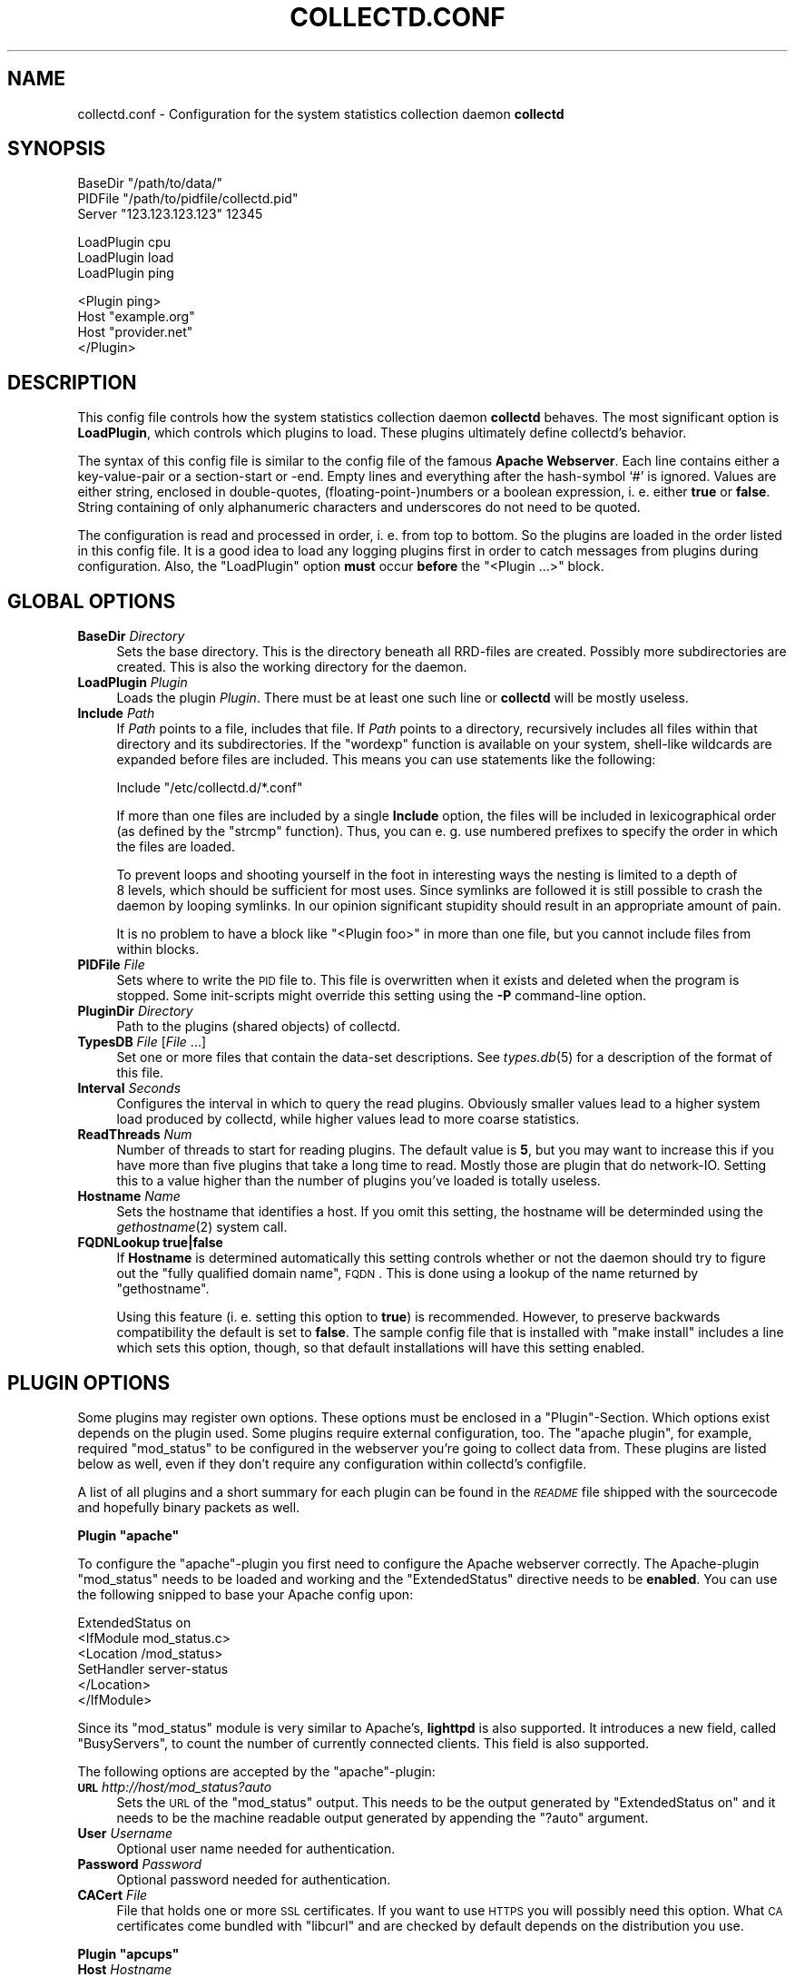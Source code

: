 .\" Automatically generated by Pod::Man v1.37, Pod::Parser v1.32
.\"
.\" Standard preamble:
.\" ========================================================================
.de Sh \" Subsection heading
.br
.if t .Sp
.ne 5
.PP
\fB\\$1\fR
.PP
..
.de Sp \" Vertical space (when we can't use .PP)
.if t .sp .5v
.if n .sp
..
.de Vb \" Begin verbatim text
.ft CW
.nf
.ne \\$1
..
.de Ve \" End verbatim text
.ft R
.fi
..
.\" Set up some character translations and predefined strings.  \*(-- will
.\" give an unbreakable dash, \*(PI will give pi, \*(L" will give a left
.\" double quote, and \*(R" will give a right double quote.  \*(C+ will
.\" give a nicer C++.  Capital omega is used to do unbreakable dashes and
.\" therefore won't be available.  \*(C` and \*(C' expand to `' in nroff,
.\" nothing in troff, for use with C<>.
.tr \(*W-
.ds C+ C\v'-.1v'\h'-1p'\s-2+\h'-1p'+\s0\v'.1v'\h'-1p'
.ie n \{\
.    ds -- \(*W-
.    ds PI pi
.    if (\n(.H=4u)&(1m=24u) .ds -- \(*W\h'-12u'\(*W\h'-12u'-\" diablo 10 pitch
.    if (\n(.H=4u)&(1m=20u) .ds -- \(*W\h'-12u'\(*W\h'-8u'-\"  diablo 12 pitch
.    ds L" ""
.    ds R" ""
.    ds C` ""
.    ds C' ""
'br\}
.el\{\
.    ds -- \|\(em\|
.    ds PI \(*p
.    ds L" ``
.    ds R" ''
'br\}
.\"
.\" If the F register is turned on, we'll generate index entries on stderr for
.\" titles (.TH), headers (.SH), subsections (.Sh), items (.Ip), and index
.\" entries marked with X<> in POD.  Of course, you'll have to process the
.\" output yourself in some meaningful fashion.
.if \nF \{\
.    de IX
.    tm Index:\\$1\t\\n%\t"\\$2"
..
.    nr % 0
.    rr F
.\}
.\"
.\" For nroff, turn off justification.  Always turn off hyphenation; it makes
.\" way too many mistakes in technical documents.
.hy 0
.if n .na
.\"
.\" Accent mark definitions (@(#)ms.acc 1.5 88/02/08 SMI; from UCB 4.2).
.\" Fear.  Run.  Save yourself.  No user-serviceable parts.
.    \" fudge factors for nroff and troff
.if n \{\
.    ds #H 0
.    ds #V .8m
.    ds #F .3m
.    ds #[ \f1
.    ds #] \fP
.\}
.if t \{\
.    ds #H ((1u-(\\\\n(.fu%2u))*.13m)
.    ds #V .6m
.    ds #F 0
.    ds #[ \&
.    ds #] \&
.\}
.    \" simple accents for nroff and troff
.if n \{\
.    ds ' \&
.    ds ` \&
.    ds ^ \&
.    ds , \&
.    ds ~ ~
.    ds /
.\}
.if t \{\
.    ds ' \\k:\h'-(\\n(.wu*8/10-\*(#H)'\'\h"|\\n:u"
.    ds ` \\k:\h'-(\\n(.wu*8/10-\*(#H)'\`\h'|\\n:u'
.    ds ^ \\k:\h'-(\\n(.wu*10/11-\*(#H)'^\h'|\\n:u'
.    ds , \\k:\h'-(\\n(.wu*8/10)',\h'|\\n:u'
.    ds ~ \\k:\h'-(\\n(.wu-\*(#H-.1m)'~\h'|\\n:u'
.    ds / \\k:\h'-(\\n(.wu*8/10-\*(#H)'\z\(sl\h'|\\n:u'
.\}
.    \" troff and (daisy-wheel) nroff accents
.ds : \\k:\h'-(\\n(.wu*8/10-\*(#H+.1m+\*(#F)'\v'-\*(#V'\z.\h'.2m+\*(#F'.\h'|\\n:u'\v'\*(#V'
.ds 8 \h'\*(#H'\(*b\h'-\*(#H'
.ds o \\k:\h'-(\\n(.wu+\w'\(de'u-\*(#H)/2u'\v'-.3n'\*(#[\z\(de\v'.3n'\h'|\\n:u'\*(#]
.ds d- \h'\*(#H'\(pd\h'-\w'~'u'\v'-.25m'\f2\(hy\fP\v'.25m'\h'-\*(#H'
.ds D- D\\k:\h'-\w'D'u'\v'-.11m'\z\(hy\v'.11m'\h'|\\n:u'
.ds th \*(#[\v'.3m'\s+1I\s-1\v'-.3m'\h'-(\w'I'u*2/3)'\s-1o\s+1\*(#]
.ds Th \*(#[\s+2I\s-2\h'-\w'I'u*3/5'\v'-.3m'o\v'.3m'\*(#]
.ds ae a\h'-(\w'a'u*4/10)'e
.ds Ae A\h'-(\w'A'u*4/10)'E
.    \" corrections for vroff
.if v .ds ~ \\k:\h'-(\\n(.wu*9/10-\*(#H)'\s-2\u~\d\s+2\h'|\\n:u'
.if v .ds ^ \\k:\h'-(\\n(.wu*10/11-\*(#H)'\v'-.4m'^\v'.4m'\h'|\\n:u'
.    \" for low resolution devices (crt and lpr)
.if \n(.H>23 .if \n(.V>19 \
\{\
.    ds : e
.    ds 8 ss
.    ds o a
.    ds d- d\h'-1'\(ga
.    ds D- D\h'-1'\(hy
.    ds th \o'bp'
.    ds Th \o'LP'
.    ds ae ae
.    ds Ae AE
.\}
.rm #[ #] #H #V #F C
.\" ========================================================================
.\"
.IX Title "COLLECTD.CONF 5"
.TH COLLECTD.CONF 5 "2008-03-29" "4.3.2" "collectd"
.SH "NAME"
collectd.conf \- Configuration for the system statistics collection daemon \fBcollectd\fR
.SH "SYNOPSIS"
.IX Header "SYNOPSIS"
.Vb 3
\&  BaseDir "/path/to/data/"
\&  PIDFile "/path/to/pidfile/collectd.pid"
\&  Server  "123.123.123.123" 12345
.Ve
.PP
.Vb 3
\&  LoadPlugin cpu
\&  LoadPlugin load
\&  LoadPlugin ping
.Ve
.PP
.Vb 4
\&  <Plugin ping>
\&    Host "example.org"
\&    Host "provider.net"
\&  </Plugin>
.Ve
.SH "DESCRIPTION"
.IX Header "DESCRIPTION"
This config file controls how the system statistics collection daemon
\&\fBcollectd\fR behaves. The most significant option is \fBLoadPlugin\fR, which
controls which plugins to load. These plugins ultimately define collectd's
behavior.
.PP
The syntax of this config file is similar to the config file of the famous
\&\fBApache Webserver\fR. Each line contains either a key-value-pair or a
section-start or \-end. Empty lines and everything after the hash-symbol `#' is
ignored. Values are either string, enclosed in double\-quotes,
(floating\-point\-)numbers or a boolean expression, i.\ e. either \fBtrue\fR or
\&\fBfalse\fR. String containing of only alphanumeric characters and underscores do
not need to be quoted.
.PP
The configuration is read and processed in order, i.\ e. from top to
bottom. So the plugins are loaded in the order listed in this config file. It
is a good idea to load any logging plugins first in order to catch messages
from plugins during configuration. Also, the \f(CW\*(C`LoadPlugin\*(C'\fR option \fBmust\fR occur
\&\fBbefore\fR the \f(CW\*(C`<Plugin ...>\*(C'\fR block.
.SH "GLOBAL OPTIONS"
.IX Header "GLOBAL OPTIONS"
.IP "\fBBaseDir\fR \fIDirectory\fR" 4
.IX Item "BaseDir Directory"
Sets the base directory. This is the directory beneath all RRD-files are
created. Possibly more subdirectories are created. This is also the working
directory for the daemon.
.IP "\fBLoadPlugin\fR \fIPlugin\fR" 4
.IX Item "LoadPlugin Plugin"
Loads the plugin \fIPlugin\fR. There must be at least one such line or \fBcollectd\fR
will be mostly useless.
.IP "\fBInclude\fR \fIPath\fR" 4
.IX Item "Include Path"
If \fIPath\fR points to a file, includes that file. If \fIPath\fR points to a
directory, recursively includes all files within that directory and its
subdirectories. If the \f(CW\*(C`wordexp\*(C'\fR function is available on your system,
shell-like wildcards are expanded before files are included. This means you can
use statements like the following:
.Sp
.Vb 1
\&  Include "/etc/collectd.d/*.conf"
.Ve
.Sp
If more than one files are included by a single \fBInclude\fR option, the files
will be included in lexicographical order (as defined by the \f(CW\*(C`strcmp\*(C'\fR
function). Thus, you can e.\ g. use numbered prefixes to specify the
order in which the files are loaded.
.Sp
To prevent loops and shooting yourself in the foot in interesting ways the
nesting is limited to a depth of 8\ levels, which should be sufficient for
most uses. Since symlinks are followed it is still possible to crash the daemon
by looping symlinks. In our opinion significant stupidity should result in an
appropriate amount of pain.
.Sp
It is no problem to have a block like \f(CW\*(C`<Plugin foo>\*(C'\fR in more than one
file, but you cannot include files from within blocks.
.IP "\fBPIDFile\fR \fIFile\fR" 4
.IX Item "PIDFile File"
Sets where to write the \s-1PID\s0 file to. This file is overwritten when it exists
and deleted when the program is stopped. Some init-scripts might override this
setting using the \fB\-P\fR command-line option.
.IP "\fBPluginDir\fR \fIDirectory\fR" 4
.IX Item "PluginDir Directory"
Path to the plugins (shared objects) of collectd.
.IP "\fBTypesDB\fR \fIFile\fR [\fIFile\fR ...]" 4
.IX Item "TypesDB File [File ...]"
Set one or more files that contain the data-set descriptions. See
\&\fItypes.db\fR\|(5) for a description of the format of this file.
.IP "\fBInterval\fR \fISeconds\fR" 4
.IX Item "Interval Seconds"
Configures the interval in which to query the read plugins. Obviously smaller
values lead to a higher system load produced by collectd, while higher values
lead to more coarse statistics.
.IP "\fBReadThreads\fR \fINum\fR" 4
.IX Item "ReadThreads Num"
Number of threads to start for reading plugins. The default value is \fB5\fR, but
you may want to increase this if you have more than five plugins that take a
long time to read. Mostly those are plugin that do network\-IO. Setting this to
a value higher than the number of plugins you've loaded is totally useless.
.IP "\fBHostname\fR \fIName\fR" 4
.IX Item "Hostname Name"
Sets the hostname that identifies a host. If you omit this setting, the
hostname will be determinded using the \fIgethostname\fR\|(2) system call.
.IP "\fBFQDNLookup\fR \fBtrue|false\fR" 4
.IX Item "FQDNLookup true|false"
If \fBHostname\fR is determined automatically this setting controls whether or not
the daemon should try to figure out the \*(L"fully qualified domain name\*(R", \s-1FQDN\s0.
This is done using a lookup of the name returned by \f(CW\*(C`gethostname\*(C'\fR.
.Sp
Using this feature (i.\ e. setting this option to \fBtrue\fR) is recommended.
However, to preserve backwards compatibility the default is set to \fBfalse\fR.
The sample config file that is installed with \f(CW\*(C`make\ install\*(C'\fR includes a
line which sets this option, though, so that default installations will have
this setting enabled.
.SH "PLUGIN OPTIONS"
.IX Header "PLUGIN OPTIONS"
Some plugins may register own options. These options must be enclosed in a
\&\f(CW\*(C`Plugin\*(C'\fR\-Section. Which options exist depends on the plugin used. Some plugins
require external configuration, too. The \f(CW\*(C`apache plugin\*(C'\fR, for example,
required \f(CW\*(C`mod_status\*(C'\fR to be configured in the webserver you're going to
collect data from. These plugins are listed below as well, even if they don't
require any configuration within collectd's configfile.
.PP
A list of all plugins and a short summary for each plugin can be found in the
\&\fI\s-1README\s0\fR file shipped with the sourcecode and hopefully binary packets as
well.
.ie n .Sh "Plugin ""apache"""
.el .Sh "Plugin \f(CWapache\fP"
.IX Subsection "Plugin apache"
To configure the \f(CW\*(C`apache\*(C'\fR\-plugin you first need to configure the Apache
webserver correctly. The Apache-plugin \f(CW\*(C`mod_status\*(C'\fR needs to be loaded and
working and the \f(CW\*(C`ExtendedStatus\*(C'\fR directive needs to be \fBenabled\fR. You can use
the following snipped to base your Apache config upon:
.PP
.Vb 6
\&  ExtendedStatus on
\&  <IfModule mod_status.c>
\&    <Location /mod_status>
\&      SetHandler server\-status
\&    </Location>
\&  </IfModule>
.Ve
.PP
Since its \f(CW\*(C`mod_status\*(C'\fR module is very similar to Apache's, \fBlighttpd\fR is
also supported. It introduces a new field, called \f(CW\*(C`BusyServers\*(C'\fR, to count the
number of currently connected clients. This field is also supported.
.PP
The following options are accepted by the \f(CW\*(C`apache\*(C'\fR\-plugin:
.IP "\fB\s-1URL\s0\fR \fIhttp://host/mod_status?auto\fR" 4
.IX Item "URL http://host/mod_status?auto"
Sets the \s-1URL\s0 of the \f(CW\*(C`mod_status\*(C'\fR output. This needs to be the output generated
by \f(CW\*(C`ExtendedStatus on\*(C'\fR and it needs to be the machine readable output
generated by appending the \f(CW\*(C`?auto\*(C'\fR argument.
.IP "\fBUser\fR \fIUsername\fR" 4
.IX Item "User Username"
Optional user name needed for authentication.
.IP "\fBPassword\fR \fIPassword\fR" 4
.IX Item "Password Password"
Optional password needed for authentication.
.IP "\fBCACert\fR \fIFile\fR" 4
.IX Item "CACert File"
File that holds one or more \s-1SSL\s0 certificates. If you want to use \s-1HTTPS\s0 you will
possibly need this option. What \s-1CA\s0 certificates come bundled with \f(CW\*(C`libcurl\*(C'\fR
and are checked by default depends on the distribution you use.
.ie n .Sh "Plugin ""apcups"""
.el .Sh "Plugin \f(CWapcups\fP"
.IX Subsection "Plugin apcups"
.IP "\fBHost\fR \fIHostname\fR" 4
.IX Item "Host Hostname"
Hostname of the host running \fBapcupsd\fR. Defaults to \fBlocalhost\fR. Please note
that IPv6 support has been disabled unless someone can confirm or decline that
\&\fBapcupsd\fR can handle it.
.IP "\fBPort\fR \fIPort\fR" 4
.IX Item "Port Port"
TCP-Port to connect to. Defaults to \fB3551\fR.
.ie n .Sh "Plugin ""cpufreq"""
.el .Sh "Plugin \f(CWcpufreq\fP"
.IX Subsection "Plugin cpufreq"
This plugin doesn't have any options. It reads
\&\fI/sys/devices/system/cpu/cpu0/cpufreq/scaling_cur_freq\fR (for the first \s-1CPU\s0
installed) to get the current \s-1CPU\s0 frequency. If this file does not exist make
sure \fBcpufreqd\fR (<http://cpufreqd.sourceforge.net/>) or a similar tool is
installed and an \*(L"cpu governor\*(R" (that's a kernel module) is loaded.
.ie n .Sh "Plugin ""csv"""
.el .Sh "Plugin \f(CWcsv\fP"
.IX Subsection "Plugin csv"
.IP "\fBDataDir\fR \fIDirectory\fR" 4
.IX Item "DataDir Directory"
Set the directory to store CSV-files under. Per default CSV-files are generated
beneath the daemon's working directory, i.\ e. the \fBBaseDir\fR.
.IP "\fBStoreRates\fR \fBtrue|false\fR" 4
.IX Item "StoreRates true|false"
If set to \fBtrue\fR, convert counter values to rates. If set to \fBfalse\fR (the
default) counter values are stored as is, i.\ e. as an increasing integer
number.
.ie n .Sh "Plugin ""df"""
.el .Sh "Plugin \f(CWdf\fP"
.IX Subsection "Plugin df"
.IP "\fBDevice\fR \fIDevice\fR" 4
.IX Item "Device Device"
Select partitions based on the devicename.
.IP "\fBMountPoint\fR \fIDirectory\fR" 4
.IX Item "MountPoint Directory"
Select partitions based on the mountpoint.
.IP "\fBFSType\fR \fIFSType\fR" 4
.IX Item "FSType FSType"
Select partitions based on the filesystem type.
.IP "\fBIgnoreSelected\fR \fItrue\fR|\fIfalse\fR" 4
.IX Item "IgnoreSelected true|false"
Invert the selection: If set to true, all partitions \fBexcept\fR the ones that
match any one of the criteria are collected. By default only selected
partitions are collected if a selection is made. If no selection is configured
at all, \fBall\fR partitions are selected.
.ie n .Sh "Plugin ""dns"""
.el .Sh "Plugin \f(CWdns\fP"
.IX Subsection "Plugin dns"
.IP "\fBInterface\fR \fIInterface\fR" 4
.IX Item "Interface Interface"
The dns plugin uses \fBlibpcap\fR to capture dns traffic and analyses it. This
option sets the interface that should be used. If this option is not set, or
set to \*(L"any\*(R", the plugin will try to get packets from \fBall\fR interfaces. This
may not work on certain platforms, such as Mac\ \s-1OS\s0\ X.
.IP "\fBIgnoreSource\fR \fIIP-address\fR" 4
.IX Item "IgnoreSource IP-address"
Ignore packets that originate from this address.
.ie n .Sh "Plugin ""email"""
.el .Sh "Plugin \f(CWemail\fP"
.IX Subsection "Plugin email"
.IP "\fBSocketFile\fR \fIPath\fR" 4
.IX Item "SocketFile Path"
Sets the socket-file which is to be created.
.IP "\fBSocketGroup\fR \fIGroup\fR" 4
.IX Item "SocketGroup Group"
If running as root change the group of the UNIX-socket after it has been
created. Defaults to \fBcollectd\fR.
.IP "\fBSocketPerms\fR \fIPermissions\fR" 4
.IX Item "SocketPerms Permissions"
Change the file permissions of the UNIX-socket after it has been created. The
permissions must be given as a numeric, octal value as you would pass to
\&\fIchmod\fR\|(1). Defaults to \fB0770\fR.
.IP "\fBMaxConns\fR \fINumber\fR" 4
.IX Item "MaxConns Number"
Sets the maximum number of connections that can be handled in parallel. Since
this many threads will be started immediately setting this to a very high
value will waste valuable resources. Defaults to \fB5\fR and will be forced to be
at most \fB16384\fR to prevent typos and dumb mistakes.
.ie n .Sh "Plugin ""exec"""
.el .Sh "Plugin \f(CWexec\fP"
.IX Subsection "Plugin exec"
Please make sure to read \fIcollectd\-exec\fR\|(5) before using this plugin. It
contains valuable information on when the executable is executed and the
output that is expected from it.
.IP "\fBExec\fR \fIUser\fR[:[\fIGroup\fR]] \fIExecutable\fR [\fI<arg>\fR [\fI<arg>\fR ...]]" 4
.IX Item "Exec User[:[Group]] Executable [<arg> [<arg> ...]]"
.PD 0
.IP "\fBNotificationExec\fR \fIUser\fR[:[\fIGroup\fR]] \fIExecutable\fR [\fI<arg>\fR [\fI<arg>\fR ...]]" 4
.IX Item "NotificationExec User[:[Group]] Executable [<arg> [<arg> ...]]"
.PD
Execute the executable \fIExecutable\fR as user \fIUser\fR. If the user name is
followed by a colon and a group name, the effective group is set to that group.
The real group and saved-set group will be set to the default group of that
user. If no group is given the effective group \s-1ID\s0 will be the same as the real
group \s-1ID\s0.
.Sp
Please note that in order to change the user and/or group the daemon needs
superuser privileges. If the daemon is run as an unprivileged user you must
specify the same user/group here. If the daemon is run with superuser
privileges, you must supply a non-root user here.
.Sp
The executable may be followed by optional arguments that are passed to the
program. Please note that due to the configuration parsing numbers and boolean
values may be changed. If you want to be absolutely sure that something is
passed as-is please enclose it in quotes.
.Sp
The \fBExec\fR and \fBNotificationExec\fR statements change the semantics of the
programs executed, i.\ e. the data passed to them and the response
expected from them. This is documented in great detail in \fIcollectd\-exec\fR\|(5).
.ie n .Sh "Plugin ""hddtemp"""
.el .Sh "Plugin \f(CWhddtemp\fP"
.IX Subsection "Plugin hddtemp"
To get values from \fBhddtemp\fR collectd connects to \fBlocalhost\fR (127.0.0.1),
port \fB7634/tcp\fR. The \fBHost\fR and \fBPort\fR options can be used to change these
default values, see below. \f(CW\*(C`hddtemp\*(C'\fR has to be running to work correctly. If
\&\f(CW\*(C`hddtemp\*(C'\fR is not running timeouts may appear which may interfere with other
statistics..
.PP
The \fBhddtemp\fR homepage can be found at
<http://www.guzu.net/linux/hddtemp.php>.
.IP "\fBHost\fR \fIHostname\fR" 4
.IX Item "Host Hostname"
Hostname to connect to. Defaults to \fB127.0.0.1\fR.
.IP "\fBPort\fR \fIPort\fR" 4
.IX Item "Port Port"
TCP-Port to connect to. Defaults to \fB7634\fR.
.IP "\fBTranslateDevicename\fR \fItrue\fR|\fIfalse\fR" 4
.IX Item "TranslateDevicename true|false"
If enabled, translate the disk names to major/minor device numbers
(e.\ g. \*(L"8\-0\*(R" for /dev/sda). For backwards compatibility this defaults to
\&\fItrue\fR but it's recommended to disable it as it will probably be removed in
the next major version.
.ie n .Sh "Plugin ""interface"""
.el .Sh "Plugin \f(CWinterface\fP"
.IX Subsection "Plugin interface"
.IP "\fBInterface\fR \fIInterface\fR" 4
.IX Item "Interface Interface"
Select this interface. By default these interfaces will then be collected. For
a more detailed description see \fBIgnoreSelected\fR below.
.IP "\fBIgnoreSelected\fR \fItrue\fR|\fIfalse\fR" 4
.IX Item "IgnoreSelected true|false"
If no configuration if given, the \fBtraffic\fR\-plugin will collect data from
all interfaces. This may not be practical, especially for loopback\- and
similar interfaces. Thus, you can use the \fBInterface\fR\-option to pick the
interfaces you're interested in. Sometimes, however, it's easier/preferred
to collect all interfaces \fIexcept\fR a few ones. This option enables you to
do that: By setting \fBIgnoreSelected\fR to \fItrue\fR the effect of
\&\fBInterface\fR is inversed: All selected interfaces are ignored and all
other interfaces are collected.
.ie n .Sh "Plugin ""iptables"""
.el .Sh "Plugin \f(CWiptables\fP"
.IX Subsection "Plugin iptables"
.IP "\fBChain\fR \fITable\fR \fIChain\fR [\fIComment|Number\fR [\fIName\fR]]" 4
.IX Item "Chain Table Chain [Comment|Number [Name]]"
Select the rules to count. If only \fITable\fR and \fIChain\fR are given, this plugin
will collect the counters of all rules which have a comment\-match. The comment
is then used as type\-instance.
.Sp
If \fIComment\fR or \fINumber\fR is given, only the rule with the matching comment or
the \fIn\fRth rule will be collected. Again, the comment (or the number) will be
used as the type\-instance.
.Sp
If \fIName\fR is supplied, it will be used as the type-instance instead of the
comment or the number.
.ie n .Sh "Plugin ""irq"""
.el .Sh "Plugin \f(CWirq\fP"
.IX Subsection "Plugin irq"
.IP "\fBIrq\fR \fIIrq\fR" 4
.IX Item "Irq Irq"
Select this irq. By default these irqs will then be collected. For a more
detailed description see \fBIgnoreSelected\fR below.
.IP "\fBIgnoreSelected\fR \fItrue\fR|\fIfalse\fR" 4
.IX Item "IgnoreSelected true|false"
If no configuration if given, the \fBirq\fR\-plugin will collect data from all
irqs. This may not be practical, especially if no interrupts happen. Thus, you
can use the \fBIrq\fR\-option to pick the interrupt you're interested in.
Sometimes, however, it's easier/preferred to collect all interrupts \fIexcept\fR a
few ones. This option enables you to do that: By setting \fBIgnoreSelected\fR to
\&\fItrue\fR the effect of \fBIrq\fR is inversed: All selected interrupts are ignored
and all other interrupts are collected.
.ie n .Sh "Plugin ""libvirt"""
.el .Sh "Plugin \f(CWlibvirt\fP"
.IX Subsection "Plugin libvirt"
This plugin allows \s-1CPU\s0, disk and network load to be collected for virtualized
guests on the machine. This means that these characteristics can be collected
for guest systems without installing any software on them \- collectd only runs
on the hosting system. The statistics are collected through libvirt
(<http://libvirt.org/>).
.PP
Only \fIConnection\fR is required.
.IP "\fBConnection\fR \fIuri\fR" 4
.IX Item "Connection uri"
Connect to the hypervisor given by \fIuri\fR. For example if using Xen use:
.Sp
.Vb 1
\& Connection "xen:///"
.Ve
.Sp
Details which URIs allowed are given at <http://libvirt.org/uri.html>.
.IP "\fBRefreshInterval\fR \fIseconds\fR" 4
.IX Item "RefreshInterval seconds"
Refresh the list of domains and devices every \fIseconds\fR. The default is 60
seconds. Setting this to be the same or smaller than the \fIInterval\fR will cause
the list of domains and devices to be refreshed on every iteration.
.Sp
Refreshing the devices in particular is quite a costly operation, so if your
virtualization setup is static you might consider increasing this. If this
option is set to 0, refreshing is disabled completely.
.IP "\fBDomain\fR \fIname\fR" 4
.IX Item "Domain name"
.PD 0
.IP "\fBBlockDevice\fR \fIname:dev\fR" 4
.IX Item "BlockDevice name:dev"
.IP "\fBInterfaceDevice\fR \fIname:dev\fR" 4
.IX Item "InterfaceDevice name:dev"
.IP "\fBIgnoreSelected\fR \fItrue\fR|\fIfalse\fR" 4
.IX Item "IgnoreSelected true|false"
.PD
Select which domains and devices are collected.
.Sp
If \fIIgnoreSelected\fR is not given or \fIfalse\fR then only the listed domains and
disk/network devices are collected.
.Sp
If \fIIgnoreSelected\fR is \fItrue\fR then the test is reversed and the listed
domains and disk/network devices are ignored, while the rest are collected.
.Sp
The domain name and device names may use a regular expression, if the name is
surrounded by \fI/.../\fR and collectd was compiled with support for regexps.
.Sp
The default is to collect statistics for all domains and all their devices.
.Sp
Example:
.Sp
.Vb 2
\& BlockDevice "/:hdb/"
\& IgnoreSelected "true"
.Ve
.Sp
Ignore all \fIhdb\fR devices on any domain, but other block devices (eg. \fIhda\fR)
will be collected.
.IP "\fBHostnameFormat\fR \fBname|uuid|hostname|...\fR" 4
.IX Item "HostnameFormat name|uuid|hostname|..."
When the libvirt plugin logs data, it sets the hostname of the collected data
according to this setting. The default is to use the guest name as provided by
the hypervisor, which is equal to setting \fBname\fR.
.Sp
\&\fBuuid\fR means use the guest's \s-1UUID\s0. This is useful if you want to track the
same guest across migrations.
.Sp
\&\fBhostname\fR means to use the global \fBHostname\fR setting, which is probably not
useful on its own because all guests will appear to have the same name.
.Sp
You can also specify combinations of these fields. For example \fBname uuid\fR
means to concatenate the guest name and \s-1UUID\s0 (with a literal colon character
between, thus \fI\*(L"foo:1234\-1234\-1234\-1234\*(R"\fR).
.ie n .Sh "Plugin ""logfile"""
.el .Sh "Plugin \f(CWlogfile\fP"
.IX Subsection "Plugin logfile"
.IP "\fBLogLevel\fR \fBdebug|info|notice|warning|err\fR" 4
.IX Item "LogLevel debug|info|notice|warning|err"
Sets the log\-level. If, for example, set to \fBnotice\fR, then all events with
severity \fBnotice\fR, \fBwarning\fR, or \fBerr\fR will be written to the logfile.
.Sp
Please note that \fBdebug\fR is only available if collectd has been compiled with
debugging support.
.IP "\fBFile\fR \fIFile\fR" 4
.IX Item "File File"
Sets the file to write log messages to. The special strings \fBstdout\fR and
\&\fBstderr\fR can be used to write to the standard output and standard error
channels, respectively. This, of course, only makes much sense when collectd is
running in foreground\- or non\-daemon\-mode.
.IP "\fBTimestamp\fR \fBtrue\fR|\fBfalse\fR" 4
.IX Item "Timestamp true|false"
Prefix all lines printed by the current time. Defaults to \fBtrue\fR.
.ie n .Sh "Plugin ""mbmon"""
.el .Sh "Plugin \f(CWmbmon\fP"
.IX Subsection "Plugin mbmon"
The \f(CW\*(C`mbmon plugin\*(C'\fR uses mbmon to retrieve temperature, voltage, etc.
.PP
Be default collectd connects to \fBlocalhost\fR (127.0.0.1), port \fB411/tcp\fR. The
\&\fBHost\fR and \fBPort\fR options can be used to change these values, see below.
\&\f(CW\*(C`mbmon\*(C'\fR has to be running to work correctly. If \f(CW\*(C`mbmon\*(C'\fR is not running
timeouts may appear which may interfere with other statistics..
.PP
\&\f(CW\*(C`mbmon\*(C'\fR must be run with the \-r option (\*(L"print \s-1TAG\s0 and Value format\*(R");
Debian's \fI/etc/init.d/mbmon\fR script already does this, other people
will need to ensure that this is the case.
.IP "\fBHost\fR \fIHostname\fR" 4
.IX Item "Host Hostname"
Hostname to connect to. Defaults to \fB127.0.0.1\fR.
.IP "\fBPort\fR \fIPort\fR" 4
.IX Item "Port Port"
TCP-Port to connect to. Defaults to \fB411\fR.
.ie n .Sh "Plugin ""memcached"""
.el .Sh "Plugin \f(CWmemcached\fP"
.IX Subsection "Plugin memcached"
The \f(CW\*(C`memcached plugin\*(C'\fR connects to a memcached server and queries statistics
about cache utilization, memory and bandwidth used.
<http://www.danga.com/memcached/>
.IP "\fBHost\fR \fIHostname\fR" 4
.IX Item "Host Hostname"
Hostname to connect to. Defaults to \fB127.0.0.1\fR.
.IP "\fBPort\fR \fIPort\fR" 4
.IX Item "Port Port"
TCP-Port to connect to. Defaults to \fB11211\fR.
.ie n .Sh "Plugin ""mysql"""
.el .Sh "Plugin \f(CWmysql\fP"
.IX Subsection "Plugin mysql"
The \f(CW\*(C`mysql plugin\*(C'\fR requires \fBmysqlclient\fR to be installed. It connects to the
database when started and keeps the connection up as long as possible. When the
connection is interrupted for whatever reason it will try to re\-connect. The
plugin will complaint loudly in case anything goes wrong.
.PP
This plugin issues \f(CW\*(C`SHOW STATUS\*(C'\fR and evaluates \f(CW\*(C`Bytes_{received,sent}\*(C'\fR,
\&\f(CW\*(C`Com_*\*(C'\fR and \f(CW\*(C`Handler_*\*(C'\fR which correspond to \fImysql_octets.rrd\fR,
\&\fImysql_commands\-*.rrd\fR and \fImysql_handler\-*.rrd\fR. Also, the values of
\&\f(CW\*(C`Qcache_*\*(C'\fR are put in \fImysql_qcache.rrd\fR and values of \f(CW\*(C`Threads_*\*(C'\fR are put
in \fImysql_threads.rrd\fR. Please refer to the \fBMySQL reference manual\fR,
\&\fI5.2.4. Server Status Variables\fR for an explanation of these values.
.PP
Use the following options to configure the plugin:
.IP "\fBHost\fR \fIHostname\fR" 4
.IX Item "Host Hostname"
Hostname of the database server. Defaults to \fBlocalhost\fR.
.IP "\fBUser\fR \fIUsername\fR" 4
.IX Item "User Username"
Username to use when connecting to the database.
.IP "\fBPassword\fR \fIPassword\fR" 4
.IX Item "Password Password"
Password needed to log into the database.
.IP "\fBDatabase\fR \fIDatabase\fR" 4
.IX Item "Database Database"
Select this database. Defaults to \fIno database\fR which is a perfectly reasonable
option for what this plugin does.
.ie n .Sh "Plugin ""netlink"""
.el .Sh "Plugin \f(CWnetlink\fP"
.IX Subsection "Plugin netlink"
The \f(CW\*(C`netlink\*(C'\fR plugin uses a netlink socket to query the Linux kernel about
statistics of various interface and routing aspects.
.IP "\fBInterface\fR \fIInterface\fR" 4
.IX Item "Interface Interface"
.PD 0
.IP "\fBVerboseInterface\fR \fIInterface\fR" 4
.IX Item "VerboseInterface Interface"
.PD
Instruct the plugin to collect interface statistics. This is basically the same
as the statistics provided by the \f(CW\*(C`interface\*(C'\fR plugin (see above) but
potentially much more detailed.
.Sp
When configuring with \fBInterface\fR only the basic statistics will be collected,
namely octets, packets, and errors. These statistics are collected by
the \f(CW\*(C`interface\*(C'\fR plugin, too, so using both at the same time is no benefit.
.Sp
When configured with \fBVerboseInterface\fR all counters \fBexcept\fR the basic ones,
so that no data needs to be collected twice if you use the \f(CW\*(C`interface\*(C'\fR plugin.
This includes dropped packets, received multicast packets, collisions and a
whole zoo of differentiated \s-1RX\s0 and \s-1TX\s0 errors. You can try the following command
to get an idea of what awaits you:
.Sp
.Vb 1
\&  ip \-s \-s link list
.Ve
.Sp
If \fIInterface\fR is \fBAll\fR, all interfaces will be selected.
.IP "\fBQDisc\fR \fIInterface\fR [\fIQDisc\fR]" 4
.IX Item "QDisc Interface [QDisc]"
.PD 0
.IP "\fBClass\fR \fIInterface\fR [\fIClass\fR]" 4
.IX Item "Class Interface [Class]"
.IP "\fBFilter\fR \fIInterface\fR [\fIFilter\fR]" 4
.IX Item "Filter Interface [Filter]"
.PD
Collect the octets and packets that pass a certain qdisc, class or filter.
.Sp
QDiscs and classes are identified by their type and handle (or classid).
Filters don't necessarily have a handle, therefore the parent's handle is used.
The notation used in collectd differs from that used in \fItc\fR\|(1) in that it
doesn't skip the major or minor number if it's zero and doesn't print special
ids by their name. So, for example, a qdisc may be identified by
\&\f(CW\*(C`pfifo_fast\-1:0\*(C'\fR even though the minor number of \fBall\fR qdiscs is zero and
thus not displayed by \fItc\fR\|(1).
.Sp
If \fBQDisc\fR, \fBClass\fR, or \fBFilter\fR is given without the second argument,
i.\ .e. without an identifier, all qdiscs, classes, or filters that are
associated with that interface will be collected.
.Sp
Since a filter itself doesn't necessarily have a handle, the parent's handle is
used. This may lead to problems when more than one filter is attached to a
qdisc or class. This isn't nice, but we don't know how this could be done any
better. If you have a idea, please don't hesitate to tell us.
.Sp
As with the \fBInterface\fR option you can specify \fBAll\fR as the interface,
meaning all interfaces.
.Sp
Here are some examples to help you understand the above text more easily:
.Sp
.Vb 7
\&  <Plugin netlink>
\&    VerboseInterface "All"
\&    QDisc "eth0" "pfifo_fast\-1:0"
\&    QDisc "ppp0"
\&    Class "ppp0" "htb\-1:10"
\&    Filter "ppp0" "u32\-1:0"
\&  </Plugin>
.Ve
.IP "\fBIgnoreSelected\fR" 4
.IX Item "IgnoreSelected"
The behaviour is the same as with all other similar plugins: If nothing is
selected at all, everything is collected. If some things are selected using the
options described above, only these statistics are collected. If you set
\&\fBIgnoreSelected\fR to \fBtrue\fR, this behavior is inversed, i.\ e. the
specified statistics will not be collected.
.ie n .Sh "Plugin ""network"""
.el .Sh "Plugin \f(CWnetwork\fP"
.IX Subsection "Plugin network"
.IP "\fBListen\fR \fIHost\fR [\fIPort\fR]" 4
.IX Item "Listen Host [Port]"
.PD 0
.IP "\fBServer\fR \fIHost\fR [\fIPort\fR]" 4
.IX Item "Server Host [Port]"
.PD
The \fBServer\fR statement sets the server to send datagrams \fBto\fR.  The statement
may occur multiple times to send each datagram to multiple destinations.
.Sp
The \fBListen\fR statement sets the interfaces to bind to. When multiple
statements are found the daemon will bind to multiple interfaces.
.Sp
The argument \fIHost\fR may be a hostname, an IPv4 address or an IPv6 address. If
the argument is a multicast address the daemon will join that multicast group.
.Sp
If no \fBListen\fR statement is found the server tries join both, the default IPv6
multicast group and the default IPv4 multicast group. If no \fBServer\fR statement
is found the client will try to send data to the IPv6 multicast group first. If
that fails the client will try the IPv4 multicast group.
.Sp
The default IPv6 multicast group is \f(CW\*(C`ff18::efc0:4a42\*(C'\fR. The default IPv4
multicast group is \f(CW239.192.74.66\fR.
.Sp
The optional \fIPort\fR argument sets the port to use. It can either be given
using a numeric port number or a service name. If the argument is omitted the
default port \fB25826\fR is assumed.
.IP "\fBTimeToLive\fR \fI1\-255\fR" 4
.IX Item "TimeToLive 1-255"
Set the time-to-live of sent packets. This applies to all, unicast and
multicast, and IPv4 and IPv6 packets. The default is to not change this value.
That means that multicast packets will be sent with a \s-1TTL\s0 of \f(CW1\fR (one) on most
operating systems.
.IP "\fBForward\fR \fItrue|false\fR" 4
.IX Item "Forward true|false"
If set to \fItrue\fR, write packets that were received via the network plugin to
the sending sockets. This should only be activated when the \fBListen\fR\- and
\&\fBServer\fR\-statements differ. Otherwise packets may be send multiple times to
the same multicast group. While this results in more network traffic than
necessary it's not a huge problem since the plugin has a duplicate detection,
so the values will not loop.
.IP "\fBCacheFlush\fR \fISeconds\fR" 4
.IX Item "CacheFlush Seconds"
For each host/plugin/type combination the \f(CW\*(C`network plugin\*(C'\fR caches the time of
the last value being sent or received. Every \fISeconds\fR seconds the plugin
searches and removes all entries that are older than \fISeconds\fR seconds, thus
freeing the unused memory again. Since this process is somewhat expensive and
normally doesn't do much, this value should not be too small. The default is
1800 seconds, but setting this to 86400 seconds (one day) will not do much harm
either.
.ie n .Sh "Plugin ""nginx"""
.el .Sh "Plugin \f(CWnginx\fP"
.IX Subsection "Plugin nginx"
This plugin collects the number of connections and requests handled by the
\&\f(CW\*(C`nginx daemon\*(C'\fR (speak: engine\ X), a \s-1HTTP\s0 and mail server/proxy. It
queries the page provided by the \f(CW\*(C`ngx_http_stub_status_module\*(C'\fR module, which
isn't compiled by default. Please refer to
<http://wiki.codemongers.com/NginxStubStatusModule> for more information on
how to compile and configure nginx and this module.
.PP
The following options are accepted by the \f(CW\*(C`nginx plugin\*(C'\fR:
.IP "\fB\s-1URL\s0\fR \fIhttp://host/nginx_status\fR" 4
.IX Item "URL http://host/nginx_status"
Sets the \s-1URL\s0 of the \f(CW\*(C`ngx_http_stub_status_module\*(C'\fR output.
.IP "\fBUser\fR \fIUsername\fR" 4
.IX Item "User Username"
Optional user name needed for authentication.
.IP "\fBPassword\fR \fIPassword\fR" 4
.IX Item "Password Password"
Optional password needed for authentication.
.IP "\fBCACert\fR \fIFile\fR" 4
.IX Item "CACert File"
File that holds one or more \s-1SSL\s0 certificates. If you want to use \s-1HTTPS\s0 you will
possibly need this option. What \s-1CA\s0 certificates come bundled with \f(CW\*(C`libcurl\*(C'\fR
and are checked by default depends on the distribution you use.
.ie n .Sh "Plugin ""ntpd"""
.el .Sh "Plugin \f(CWntpd\fP"
.IX Subsection "Plugin ntpd"
.IP "\fBHost\fR \fIHostname\fR" 4
.IX Item "Host Hostname"
Hostname of the host running \fBntpd\fR. Defaults to \fBlocalhost\fR.
.IP "\fBPort\fR \fIPort\fR" 4
.IX Item "Port Port"
UDP-Port to connect to. Defaults to \fB123\fR.
.IP "\fBReverseLookups\fR \fBtrue\fR|\fBfalse\fR" 4
.IX Item "ReverseLookups true|false"
Sets wether or not to perform reverse lookups on peers. Since the name or
IP-address may be used in a filename it is recommended to disable reverse
lookups. The default is to do reverse lookups to preserve backwards
compatibility, though.
.ie n .Sh "Plugin ""nut"""
.el .Sh "Plugin \f(CWnut\fP"
.IX Subsection "Plugin nut"
.IP "\fB\s-1UPS\s0\fR \fIupsname\fR\fB@\fR\fIhostname\fR[\fB:\fR\fIport\fR]" 4
.IX Item "UPS upsname@hostname[:port]"
Add a \s-1UPS\s0 to collect data from. The format is identical to the one accepted by
\&\fIupsc\fR\|(8).
.ie n .Sh "Plugin ""perl"""
.el .Sh "Plugin \f(CWperl\fP"
.IX Subsection "Plugin perl"
This plugin embeds a Perl-interpreter into collectd and provides an interface
to collectd's plugin system. See \fIcollectd\-perl\fR\|(5) for its documentation.
.ie n .Sh "Plugin ""ping"""
.el .Sh "Plugin \f(CWping\fP"
.IX Subsection "Plugin ping"
.IP "\fBHost\fR \fIIP-address\fR" 4
.IX Item "Host IP-address"
Host to ping periodically. This option may be repeated several times to ping
multiple hosts.
.IP "\fB\s-1TTL\s0\fR \fI0\-255\fR" 4
.IX Item "TTL 0-255"
Sets the Time-To-Live of generated \s-1ICMP\s0 packets.
.ie n .Sh "Plugin ""processes"""
.el .Sh "Plugin \f(CWprocesses\fP"
.IX Subsection "Plugin processes"
.IP "\fBProcess\fR \fIName\fR" 4
.IX Item "Process Name"
Select more detailed statistics of processes matching this name. The statistics
collected for these selected processes are size of the resident segment size
(\s-1RSS\s0), user\- and system-time used, number of processes and number of threads,
and minor and major pagefaults.
.ie n .Sh "Plugin ""rrdtool"""
.el .Sh "Plugin \f(CWrrdtool\fP"
.IX Subsection "Plugin rrdtool"
You can use the settings \fBStepSize\fR, \fBHeartBeat\fR, \fBRRARows\fR, and \fB\s-1XFF\s0\fR to
fine-tune your RRD\-files. Please read \fIrrdcreate\fR\|(1) if you encounter problems
using these settings. If you don't want to dive into the depths of RRDTool, you
can safely ignore these settings.
.IP "\fBDataDir\fR \fIDirectory\fR" 4
.IX Item "DataDir Directory"
Set the directory to store RRD-files under. Per default RRD-files are generated
beneath the daemon's working directory, i.\ e. the \fBBaseDir\fR.
.IP "\fBStepSize\fR \fISeconds\fR" 4
.IX Item "StepSize Seconds"
\&\fBForce\fR the stepsize of newly created RRD\-files. Ideally (and per default)
this setting is unset and the stepsize is set to the interval in which the data
is collected. Do not use this option unless you absolutely have to for some
reason. Setting this option may cause problems with the \f(CW\*(C`snmp plugin\*(C'\fR, the
\&\f(CW\*(C`exec plugin\*(C'\fR or when the daemon is set up to receive data from other hosts.
.IP "\fBHeartBeat\fR \fISeconds\fR" 4
.IX Item "HeartBeat Seconds"
\&\fBForce\fR the heartbeat of newly created RRD\-files. This setting should be unset
in which case the heartbeat is set to twice the \fBStepSize\fR which should equal
the interval in which data is collected. Do not set this option unless you have
a very good reason to do so.
.IP "\fBRRARows\fR \fINumRows\fR" 4
.IX Item "RRARows NumRows"
The \f(CW\*(C`rrdtool plugin\*(C'\fR calculates the number of PDPs per \s-1CDP\s0 based on the
\&\fBStepSize\fR, this setting and a timespan. This plugin creates RRD-files with
three times five RRAs, i. e. five RRAs with the CFs \fB\s-1MIN\s0\fR, \fB\s-1AVERAGE\s0\fR, and
\&\fB\s-1MAX\s0\fR. The five RRAs are optimized for graphs covering one hour, one day, one
week, one month, and one year.
.Sp
So for each timespan, it calculates how many PDPs need to be consolidated into
one \s-1CDP\s0 by calculating:
  number of PDPs = timespan / (stepsize * rrarows)
.Sp
Bottom line is, set this no smaller than the width of you graphs in pixels. The
default is 1200.
.IP "\fBRRATimespan\fR \fISeconds\fR" 4
.IX Item "RRATimespan Seconds"
Adds an RRA\-timespan, given in seconds. Use this option multiple times to have
more then one \s-1RRA\s0. If this option is never used, the built-in default of (3600,
86400, 604800, 2678400, 31622400) is used.
.Sp
For more information on how RRA-sizes are calculated see \fBRRARows\fR above.
.IP "\fB\s-1XFF\s0\fR \fIFactor\fR" 4
.IX Item "XFF Factor"
Set the \*(L"XFiles Factor\*(R". The default is 0.1. If unsure, don't set this option.
.IP "\fBCacheFlush\fR \fISeconds\fR" 4
.IX Item "CacheFlush Seconds"
When the \f(CW\*(C`rrdtool plugin\*(C'\fR uses a cache (by setting \fBCacheTimeout\fR, see below)
it writes all values for a certain RRD-file if the oldest value is older than
(or equal to) the number of seconds specified. If some RRD-file is not updated
anymore for some reason (the computer was shut down, the network is broken,
etc.) some values may still be in the cache. If \fBCacheFlush\fR is set, then the
entire cache is searched for entries older than \fBCacheTimeout\fR seconds and
written to disk every \fISeconds\fR seconds. Since this is kind of expensive and
does nothing under normal circumstances, this value should not be too small.
900 seconds might be a good value, though setting this to 7200 seconds doesn't
normally do much harm either.
.IP "\fBCacheTimeout\fR \fISeconds\fR" 4
.IX Item "CacheTimeout Seconds"
If this option is set to a value greater than zero, the \f(CW\*(C`rrdtool plugin\*(C'\fR will
save values in a cache, as described above. Writing multiple values at once
reduces IO-operations and thus lessens the load produced by updating the files.
The trade off is that the graphs kind of \*(L"drag behind\*(R" and that more memory is
used.
.ie n .Sh "Plugin ""sensors"""
.el .Sh "Plugin \f(CWsensors\fP"
.IX Subsection "Plugin sensors"
The \f(CW\*(C`sensors plugin\*(C'\fR uses \fBlm_sensors\fR to retrieve sensor\-values. This means
that all the needed modules have to be loaded and lm_sensors has to be
configured (most likely by editing \fI/etc/sensors.conf\fR. Read
\&\fIsensors.conf\fR\|(5) for details.
.PP
The \fBlm_sensors\fR homepage can be found at
<http://secure.netroedge.com/~lm78/>.
.IP "\fBSensor\fR \fIchip\-bus\-address/type\-feature\fR" 4
.IX Item "Sensor chip-bus-address/type-feature"
Selects the name of the sensor which you want to collect or ignore, depending
on the \fBIgnoreSelected\fR below. For example, the option "\fBSensor\fR
\&\fIit8712\-isa\-0290/voltage\-in1\fR" will cause collectd to gather data for the
voltage sensor \fIin1\fR of the \fIit8712\fR on the isa bus at the address 0290.
.IP "\fBIgnoreSelected\fR \fItrue\fR|\fIfalse\fR" 4
.IX Item "IgnoreSelected true|false"
If no configuration if given, the \fBsensors\fR\-plugin will collect data from all
sensors. This may not be practical, especially for uninteresting sensors.
Thus, you can use the \fBSensor\fR\-option to pick the sensors you're interested
in. Sometimes, however, it's easier/preferred to collect all sensors \fIexcept\fR a
few ones. This option enables you to do that: By setting \fBIgnoreSelected\fR to
\&\fItrue\fR the effect of \fBSensor\fR is inversed: All selected sensors are ignored
and all other sensors are collected.
.ie n .Sh "Plugin ""snmp"""
.el .Sh "Plugin \f(CWsnmp\fP"
.IX Subsection "Plugin snmp"
Since the configuration of the \f(CW\*(C`snmp plugin\*(C'\fR is a little more complicated than
other plugins, its documentation has been moved to an own manpage,
\&\fIcollectd\-snmp\fR\|(5). Please see there for details.
.ie n .Sh "Plugin ""syslog"""
.el .Sh "Plugin \f(CWsyslog\fP"
.IX Subsection "Plugin syslog"
.IP "\fBLogLevel\fR \fBdebug|info|notice|warning|err\fR" 4
.IX Item "LogLevel debug|info|notice|warning|err"
Sets the log\-level. If, for example, set to \fBnotice\fR, then all events with
severity \fBnotice\fR, \fBwarning\fR, or \fBerr\fR will be submitted to the
syslog\-daemon.
.Sp
Please note that \fBdebug\fR is only available if collectd has been compiled with
debugging support.
.ie n .Sh "Plugin ""tcpconns"""
.el .Sh "Plugin \f(CWtcpconns\fP"
.IX Subsection "Plugin tcpconns"
The \f(CW\*(C`tcpconns plugin\*(C'\fR counts the number of currently established \s-1TCP\s0
connections based on the local port and/or the remote port. Since there may be
a lot of connections the default if to count all connections with a local port,
for which a listening socket is opened. You can use the following options to
fine-tune the ports you are interested in:
.IP "\fBListeningPorts\fR \fItrue\fR|\fIfalse\fR" 4
.IX Item "ListeningPorts true|false"
If this option is set to \fItrue\fR, statistics for all local ports for which a
listening socket exists are collected. The default depends on \fBLocalPort\fR and
\&\fBRemotePort\fR (see below): If no port at all is specifically selected, the
default is to collect listening ports. If specific ports (no matter if local or
remote ports) are selected, this option defaults to \fIfalse\fR, i.\ e. only
the selected ports will be collected unless this option is set to \fItrue\fR
specifically.
.IP "\fBLocalPort\fR \fIPort\fR" 4
.IX Item "LocalPort Port"
Count the connections to a specific local port. This can be used to see how
many connections are handled by a specific daemon, e.\ g. the mailserver.
You have to specify the port in numeric form, so for the mailserver example
you'd need to set \fB25\fR.
.IP "\fBRemotePort\fR \fIPort\fR" 4
.IX Item "RemotePort Port"
Count the connections to a specific remote port. This is useful to see how
much a remote service is used. This is most useful if you want to know how many
connections a local service has opened to remote services, e.\ g. how many
connections a mail server or news server has to other mail or news servers, or
how many connections a web proxy holds to web servers. You have to give the
port in numeric form.
.ie n .Sh "Plugin ""unixsock"""
.el .Sh "Plugin \f(CWunixsock\fP"
.IX Subsection "Plugin unixsock"
.IP "\fBSocketFile\fR \fIPath\fR" 4
.IX Item "SocketFile Path"
Sets the socket-file which is to be created.
.IP "\fBSocketGroup\fR \fIGroup\fR" 4
.IX Item "SocketGroup Group"
If running as root change the group of the UNIX-socket after it has been
created. Defaults to \fBcollectd\fR.
.IP "\fBSocketPerms\fR \fIPermissions\fR" 4
.IX Item "SocketPerms Permissions"
Change the file permissions of the UNIX-socket after it has been created. The
permissions must be given as a numeric, octal value as you would pass to
\&\fIchmod\fR\|(1). Defaults to \fB0770\fR.
.ie n .Sh "Plugin ""uuid"""
.el .Sh "Plugin \f(CWuuid\fP"
.IX Subsection "Plugin uuid"
This plugin, if loaded, causes the Hostname to be taken from the machine's
\&\s-1UUID\s0. The \s-1UUID\s0 is a universally unique designation for the machine, usually
taken from the machine's \s-1BIOS\s0. This is most useful if the machine is running in
a virtual environment such as Xen, in which case the \s-1UUID\s0 is preserved across
shutdowns and migration.
.PP
The following methods are used to find the machine's \s-1UUID\s0, in order:
.IP "\(bu" 4
Check \fI/etc/uuid\fR (or \fIUUIDFile\fR).
.IP "\(bu" 4
Check for \s-1UUID\s0 from \s-1HAL\s0 (<http://www.freedesktop.org/wiki/Software/hal>) if
present.
.IP "\(bu" 4
Check for \s-1UUID\s0 from \f(CW\*(C`dmidecode\*(C'\fR / \s-1SMBIOS\s0.
.IP "\(bu" 4
Check for \s-1UUID\s0 from Xen hypervisor.
.PP
If no \s-1UUID\s0 can be found then the hostname is not modified.
.IP "\fBUUIDFile\fR \fIPath\fR" 4
.IX Item "UUIDFile Path"
Take the \s-1UUID\s0 from the given file (default \fI/etc/uuid\fR).
.ie n .Sh "Plugin ""vserver"""
.el .Sh "Plugin \f(CWvserver\fP"
.IX Subsection "Plugin vserver"
This plugin doesn't have any options. \fBVServer\fR support is only available for
Linux. It cannot yet be found in a vanilla kernel, though. To make use of this
plugin you need a kernel that has \fBVServer\fR support built in, i.\ e. you
need to apply the patches and compile your own kernel, which will then provide
the \fI/proc/virtual\fR filesystem that is required by this plugin.
.PP
The \fBVServer\fR homepage can be found at <http://linux\-vserver.org/>.
.SH "THRESHOLD CONFIGURATION"
.IX Header "THRESHOLD CONFIGURATION"
Starting with version \f(CW4.3.0\fR collectd has support for \fBmonitoring\fR. By that
we mean that the values are not only stored or sent somewhere, but that they
are judged and, if a problem is recognized, acted upon. The only action
collectd takes itself is to generate and dispatch a \*(L"notification\*(R". Plugins can
register to receive notifications and perform appropriate further actions.
.PP
Since systems and what you expect them to do differ a lot, you can configure
\&\fBthresholds\fR for your values freely. This gives you a lot of flexibility but
also a lot of responsibility.
.PP
Every time a value is out of range a notification is dispatched. This means
that the idle percentage of your \s-1CPU\s0 needs to be less then the configured
threshold only once for a notification to be generated. There's no such thing
as a moving average or similar \- at least not now.
.PP
Also, all values that match a threshold are considered to be relevant or
\&\*(L"interesting\*(R". As a consequence collectd will issue a notification if they are
not received for twice the last timeout of the values. If, for example, some
hosts sends it's \s-1CPU\s0 statistics to the server every 60 seconds, a notification
will be dispatched after about 120 seconds. It may take a little longer because
the timeout is checked only once each \fBInterval\fR on the server.
.PP
Here is a configuration example to get you started. Read below for more
information.
.PP
.Vb 9
\& <Threshold>
\&   <Type "foo">
\&     WarningMin    0.00
\&     WarningMax 1000.00
\&     FailureMin    0.00
\&     FailureMax 1200.00
\&     Invert false
\&     Instance "bar"
\&   </Type>
.Ve
.PP
.Vb 6
\&   <Plugin "interface">
\&     Instance "eth0"
\&     <Type "if_octets">
\&       FailureMax 10000000
\&     </Type>
\&   </Plugin>
.Ve
.PP
.Vb 5
\&   <Host "hostname">
\&     <Type "cpu">
\&       Instance "idle"
\&       FailureMin 10
\&     </Type>
.Ve
.PP
.Vb 8
\&     <Plugin "memory">
\&       <Type "memory">
\&         Instance "cached"
\&         WarningMin 100000000
\&       </Type>
\&     </Plugin>
\&   </Host>
\& </Threshold>
.Ve
.PP
There are basically two types of configuration statements: The \f(CW\*(C`Host\*(C'\fR,
\&\f(CW\*(C`Plugin\*(C'\fR, and \f(CW\*(C`Type\*(C'\fR blocks select the value for which a threshold should be
configured. The \f(CW\*(C`Plugin\*(C'\fR and \f(CW\*(C`Type\*(C'\fR blocks may be specified further using the
\&\f(CW\*(C`Instance\*(C'\fR option. You can combine the block by nesting the blocks, though
they must be nested in the above order, i.\ e. \f(CW\*(C`Host\*(C'\fR may contain either
\&\f(CW\*(C`Plugin\*(C'\fR and \f(CW\*(C`Type\*(C'\fR blocks, \f(CW\*(C`Plugin\*(C'\fR may only contain \f(CW\*(C`Type\*(C'\fR blocks and
\&\f(CW\*(C`Type\*(C'\fR may not contain other blocks. If multiple blocks apply to the same
value the most specific block is used.
.PP
The other statements specify the threshold to configure. They \fBmust\fR be
included in a \f(CW\*(C`Type\*(C'\fR block. Currently the following statements are recognized:
.IP "\fBFailureMax\fR \fIValue\fR" 4
.IX Item "FailureMax Value"
.PD 0
.IP "\fBWarningMax\fR \fIValue\fR" 4
.IX Item "WarningMax Value"
.PD
Sets the upper bound of acceptable values. If unset defaults to positive
infinity. If a value is greater than \fBFailureMax\fR a \fB\s-1FAILURE\s0\fR notification
will be created. If the value is greater than \fBWarningMax\fR but less than (or
equal to) \fBFailureMax\fR a \fB\s-1WARNING\s0\fR notification will be created.
.IP "\fBFailureMin\fR \fIValue\fR" 4
.IX Item "FailureMin Value"
.PD 0
.IP "\fBWarningMin\fR \fIValue\fR" 4
.IX Item "WarningMin Value"
.PD
Sets the lower bound of acceptable values. If unset defaults to negative
infinity. If a value is less than \fBFailureMin\fR a \fB\s-1FAILURE\s0\fR notification will
be created. If the value is less than \fBWarningMin\fR but greater than (or equal
to) \fBFailureMin\fR a \fB\s-1WARNING\s0\fR notification will be created.
.IP "\fBInvert\fR \fBtrue\fR|\fBfalse\fR" 4
.IX Item "Invert true|false"
If set to \fBtrue\fR the range of acceptable values is inverted, i.\ e.
values between \fBFailureMin\fR and \fBFailureMax\fR (\fBWarningMin\fR and
\&\fBWarningMax\fR) are not okay. Defaults to \fBfalse\fR.
.IP "\fBPersist\fR \fBtrue\fR|\fBfalse\fR" 4
.IX Item "Persist true|false"
Sets how often notifications are generated. If set to \fBtrue\fR one notification
will be generated for each value that is out of the acceptable range. If set to
\&\fBfalse\fR (the default) then a notification is only generated if a value is out
of range but the previous value was okay.
.Sp
This applies to missing values, too: If set to \fBtrue\fR a notification about a
missing value is generated once every \fBInterval\fR seconds. If set to \fBfalse\fR
only one such notification is generated until the value appears again.
.SH "SEE ALSO"
.IX Header "SEE ALSO"
\&\fIcollectd\fR\|(1),
\&\fIcollectd\-exec\fR\|(5),
\&\fIcollectd\-perl\fR\|(5),
\&\fIcollectd\-unixsock\fR\|(5),
\&\fItypes.db\fR\|(5),
\&\fIhddtemp\fR\|(8),
kstat(3KSTAT),
\&\fImbmon\fR\|(1),
\&\fIrrdtool\fR\|(1),
\&\fIsensors\fR\|(1)
.SH "AUTHOR"
.IX Header "AUTHOR"
Florian Forster <octo@verplant.org>

